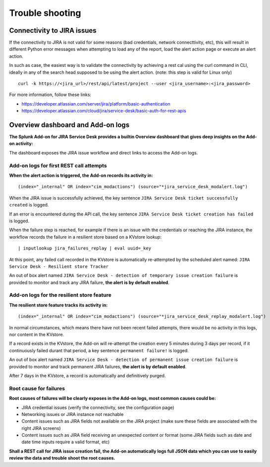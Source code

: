 Trouble shooting
################

Connectivity to JIRA issues
===========================

If the connectivity to JIRA is not valid for some reasons (bad credentials, network connecttivity, etc), this will result in different Python error messages when attempting to load any of the report, load the alert action page or execute an alert action.

In such as case, the easiest way is to validate the connectivity by achieving a rest cal using the curl command in CLI, ideally in any of the search head supposed to be using the alert action. (note: this step is valid for Linux only)

::

    curl -k https://<jira_url>/rest/api/latest/project --user <jira_username>:<jira_password>

For more information, follow these links:

- https://developer.atlassian.com/server/jira/platform/basic-authentication
- https://developer.atlassian.com/cloud/jira/service-desk/basic-auth-for-rest-apis

Overview dashboard and Add-on logs
==================================

**The Splunk Add-on for JIRA Service Desk provides a builtin Overview dashboard that gives deep insights on the Add-on activity:**

.. image:: img/screenshot.png
   :alt: screenshot.png
   :align: center
   :width: 1200px   

The dashboard exposes the JIRA issue workflow and direct links to access the Add-on logs.

Add-on logs for first REST call attempts
----------------------------------------

**When the alert action is triggered, the Add-on records its activity in:**

::

(index="_internal" OR index="cim_modactions") (source="*jira_service_desk_modalert.log")

When the JIRA issue is successfully achieved, the key sentence ``JIRA Service Desk ticket successfully created`` is logged.

If an error is encountered during the API call, the key sentence ``JIRA Service Desk ticket creation has failed`` is logged.

When the failure step is reached, for example if there is an issue with the credentials or reaching the JIRA instance, the workflow records the failure in a resilient store based on a KVstore lookup:

::

    | inputlookup jira_failures_replay | eval uuid=_key

At this point, any failed call recorded in the KVstore is automatically re-attempted by the scheduled alert named: ``JIRA Service Desk - Resilient store Tracker``

An out of box alert named ``JIRA Service Desk - detection of temporary issue creation failure`` is provided to monitor and track any JIRA failure, **the alert is by default enabled**.

Add-on logs for the resilient store feature
-------------------------------------------

**The resilient store feature tracks its activity in:**

::

    (index="_internal" OR index="cim_modactions") (source="*jira_service_desk_replay_modalert.log")

In normal circumstances, which means there have not been recent failed attempts, there would be no activity in this logs, nor content in the KVstore.

If a record exists in the KVstore, the Add-on will re-attempt the creation every 5 minutes during 3 days per record, if it continuously failed durant that period, a key sentence ``permanent failure!`` is logged.

An out of box alert named ``JIRA Service Desk - detection of permanent issue creation failure`` is provided to monitor and track permanent JIRA failures, **the alert is by default enabled**.

After 7 days in the KVstore, a record is automatically and definitively purged.

Root cause for failures
-----------------------

**Root causes of failures will be clearly exposes in the Add-on logs, most common causes could be:**

- JIRA credential issues (verify the connectivity, see the configuration page)
- Networking issues or JIRA instance not reachable
- Content issues such as JIRA fields not available on the JIRA project (make sure these fields are associated with the right JIRA screens)
- Content issues such as JIRA field receiving an unexpected content or format (some JIRA fields such as date and date time inputs require a valid format, etc)

**Shall a REST call for JIRA issue creation fail, the Add-on automatically logs full JSON data which you can use to easily review the data and trouble shoot the root causes.**
